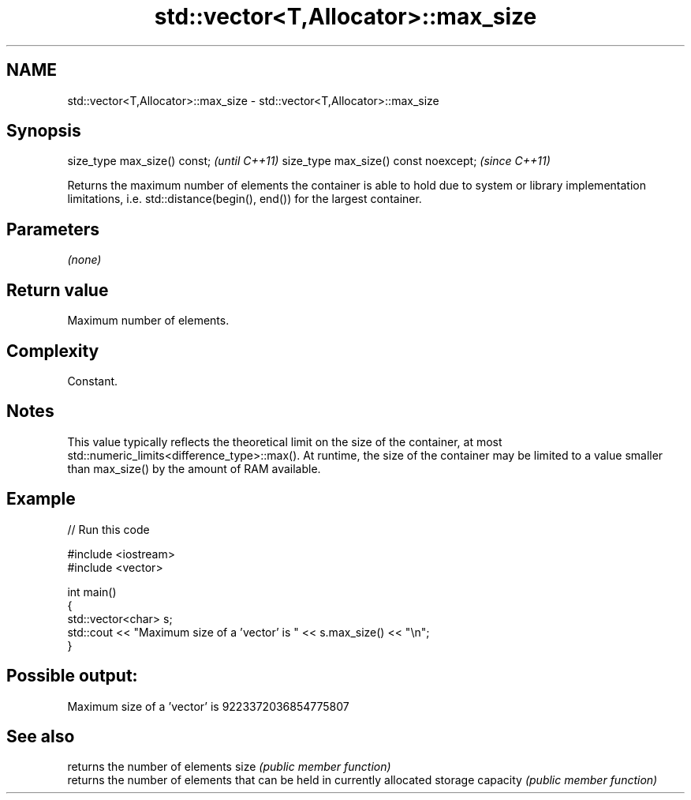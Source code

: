 .TH std::vector<T,Allocator>::max_size 3 "2020.03.24" "http://cppreference.com" "C++ Standard Libary"
.SH NAME
std::vector<T,Allocator>::max_size \- std::vector<T,Allocator>::max_size

.SH Synopsis

size_type max_size() const;           \fI(until C++11)\fP
size_type max_size() const noexcept;  \fI(since C++11)\fP

Returns the maximum number of elements the container is able to hold due to system or library implementation limitations, i.e. std::distance(begin(), end()) for the largest container.

.SH Parameters

\fI(none)\fP

.SH Return value

Maximum number of elements.

.SH Complexity

Constant.

.SH Notes

This value typically reflects the theoretical limit on the size of the container, at most std::numeric_limits<difference_type>::max(). At runtime, the size of the container may be limited to a value smaller than max_size() by the amount of RAM available.

.SH Example


// Run this code

  #include <iostream>
  #include <vector>

  int main()
  {
      std::vector<char> s;
      std::cout << "Maximum size of a 'vector' is " << s.max_size() << "\\n";
  }

.SH Possible output:

  Maximum size of a 'vector' is 9223372036854775807


.SH See also


         returns the number of elements
size     \fI(public member function)\fP
         returns the number of elements that can be held in currently allocated storage
capacity \fI(public member function)\fP




